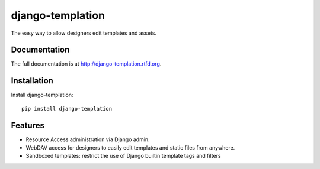 =============================
django-templation
=============================

.. image:: https://badge.fury.io/py/django-templation.png
    :target: http://badge.fury.io/py/django-templation

.. image:: https://travis-ci.org/qdqmedia/django-templation.png?branch=master
    :target: https://travis-ci.org/qdqmedia/django-templation

.. image:: https://coveralls.io/repos/qdqmedia/django-templation/badge.png?branch=master
    :target: https://coveralls.io/r/qdqmedia/django-templation?branch=master

.. image:: https://pypip.in/d/django-templation/badge.png
    :target: https://crate.io/packages/django-templation?version=latest


The easy way to allow designers edit templates and assets.

.. image :: ../assets/workflow.png

Documentation
-------------

The full documentation is at http://django-templation.rtfd.org.


Installation
------------

Install django-templation::

    pip install django-templation


Features
--------

* Resource Access administration via Django admin.
* WebDAV access for designers to easily edit templates and static files from anywhere.
* Sandboxed templates: restrict the use of Django builtin template tags and filters

